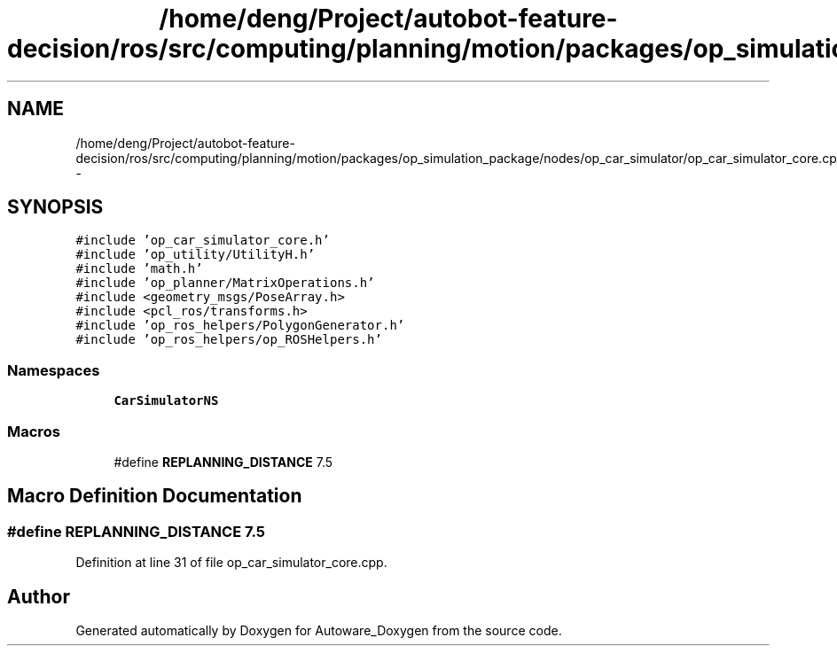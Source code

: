 .TH "/home/deng/Project/autobot-feature-decision/ros/src/computing/planning/motion/packages/op_simulation_package/nodes/op_car_simulator/op_car_simulator_core.cpp" 3 "Fri May 22 2020" "Autoware_Doxygen" \" -*- nroff -*-
.ad l
.nh
.SH NAME
/home/deng/Project/autobot-feature-decision/ros/src/computing/planning/motion/packages/op_simulation_package/nodes/op_car_simulator/op_car_simulator_core.cpp \- 
.SH SYNOPSIS
.br
.PP
\fC#include 'op_car_simulator_core\&.h'\fP
.br
\fC#include 'op_utility/UtilityH\&.h'\fP
.br
\fC#include 'math\&.h'\fP
.br
\fC#include 'op_planner/MatrixOperations\&.h'\fP
.br
\fC#include <geometry_msgs/PoseArray\&.h>\fP
.br
\fC#include <pcl_ros/transforms\&.h>\fP
.br
\fC#include 'op_ros_helpers/PolygonGenerator\&.h'\fP
.br
\fC#include 'op_ros_helpers/op_ROSHelpers\&.h'\fP
.br

.SS "Namespaces"

.in +1c
.ti -1c
.RI " \fBCarSimulatorNS\fP"
.br
.in -1c
.SS "Macros"

.in +1c
.ti -1c
.RI "#define \fBREPLANNING_DISTANCE\fP   7\&.5"
.br
.in -1c
.SH "Macro Definition Documentation"
.PP 
.SS "#define REPLANNING_DISTANCE   7\&.5"

.PP
Definition at line 31 of file op_car_simulator_core\&.cpp\&.
.SH "Author"
.PP 
Generated automatically by Doxygen for Autoware_Doxygen from the source code\&.
